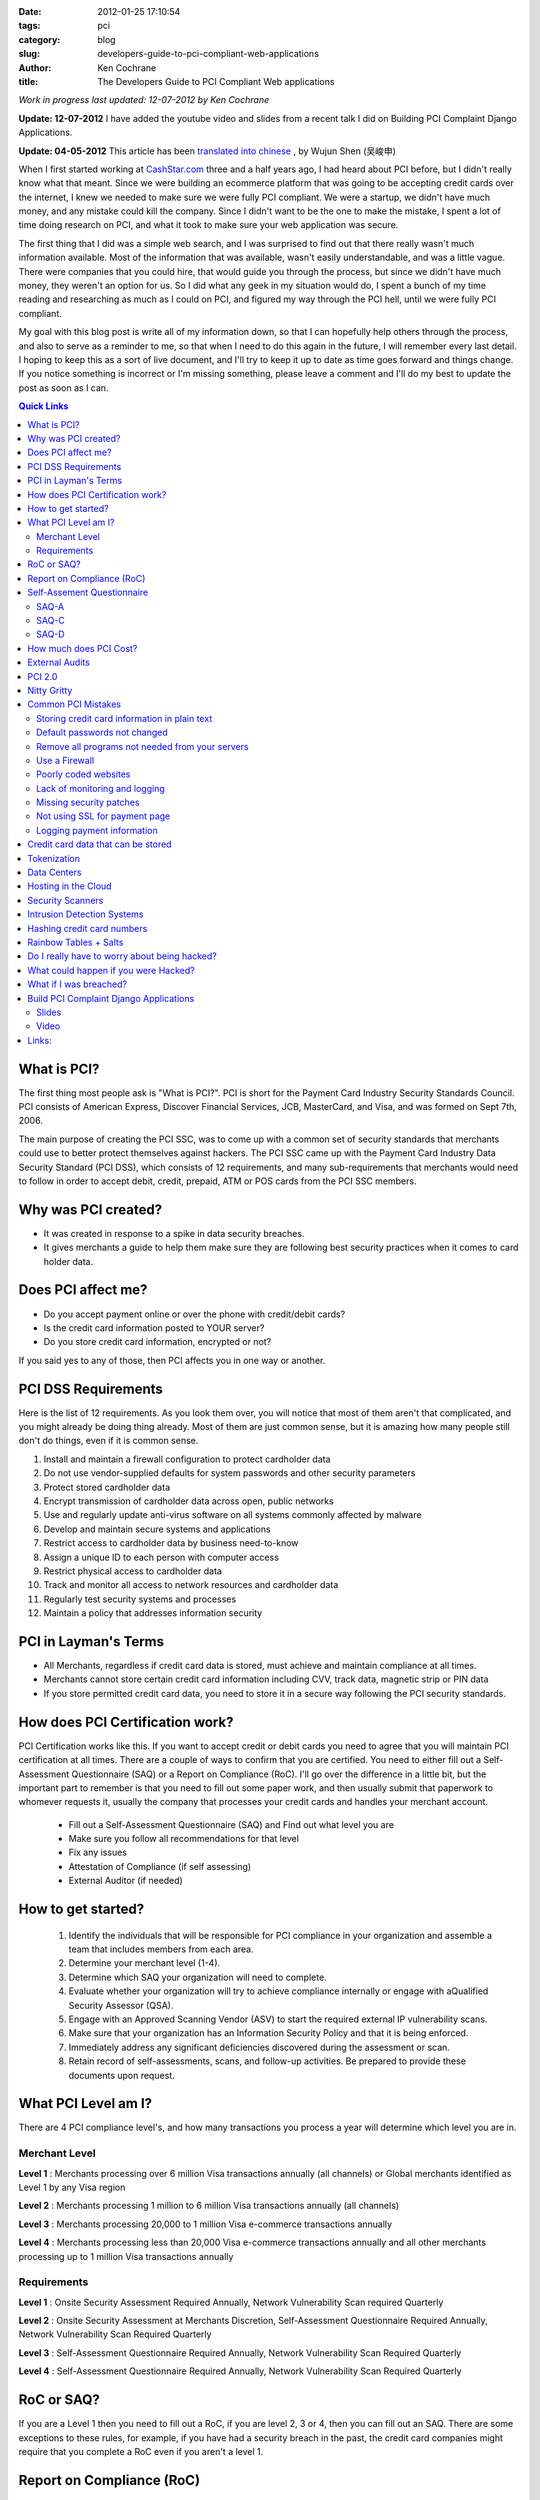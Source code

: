 
:date: 2012-01-25 17:10:54
:tags: pci
:category: blog
:slug: developers-guide-to-pci-compliant-web-applications
:author: Ken Cochrane
:title: The Developers Guide to PCI Compliant Web applications

*Work in progress last updated: 12-07-2012 by Ken Cochrane*

**Update: 12-07-2012** I have added the youtube video and slides from a recent talk I did on Building PCI Complaint Django Applications.

**Update: 04-05-2012** This article has been `translated into chinese <http://www.ituring.com.cn/article/1372>`_ , by Wujun Shen (吴峻申)


When I first started working at `CashStar.com <http://CashStar.com>`_ three and a half years ago, I had heard about PCI before, but I didn't really know what that meant. Since we were building an ecommerce platform that was going to be accepting credit cards over the internet, I knew we needed to make sure we were fully PCI compliant. We were a startup, we didn't have much money, and any mistake could kill the company. Since I didn't want to be the one to make the mistake, I spent a lot of time doing research on PCI, and what it took to make sure your web application was secure. 

The first thing that I did was a simple web search, and I was surprised to find out that there really wasn't much information available. Most of the information that was available, wasn't easily understandable, and was a little vague. There were companies that you could hire, that would guide you through the process, but since we didn't have much money, they weren't an option for us. So I did what any geek in my situation would do, I spent a bunch of my time reading and researching as much as I could on PCI, and figured my way through the PCI hell, until we were fully PCI compliant. 

My goal with this blog post is write all of my information down, so that I can hopefully help others through the process, and also to serve as a reminder to me, so that when I need to do this again in the future, I will remember every last detail. I hoping to keep this as a sort of live document, and I'll try to keep it up to date as time goes forward and things change. If you notice something is incorrect or I'm missing something, please leave a comment and I'll do my best to update the post as soon as I can.


.. contents:: Quick Links


What is PCI?
-------------------
The first thing most people ask is "What is PCI?". PCI is short for the Payment Card Industry Security Standards Council. PCI consists of American Express, Discover Financial Services, JCB, MasterCard, and Visa, and was formed on Sept 7th, 2006. 

The main purpose of creating the PCI SSC, was to come up with a common set of security standards that merchants could use to better protect themselves against hackers. The PCI SSC came up with the Payment Card Industry Data Security Standard (PCI DSS), which consists of 12 requirements, and many sub-requirements that merchants would need to follow in order to accept debit, credit, prepaid, ATM or POS cards from the PCI SSC members. 

Why was PCI created?
---------------------------------
- It was created in response to a spike in data security breaches.
- It gives merchants a guide to help them make sure they are following best security practices when it comes to card holder data.

Does PCI affect me?
------------------------------
- Do you accept payment online or over the phone with  credit/debit cards?
- Is the credit card information posted to YOUR server?
- Do you store credit card information, encrypted or not?

If you said yes to any of those, then PCI affects you in one way or another. 


PCI DSS Requirements
----------------------------------
Here is the list of 12 requirements. As you look them over, you will notice that most of them aren't that complicated, and you might already be doing thing already. Most of them are just common sense, but it is amazing how many people still don't do things, even if it is common sense.

1. Install and maintain a firewall configuration to protect cardholder data
2. Do not use vendor-supplied defaults for system passwords and other security parameters
3. Protect stored cardholder data
4. Encrypt transmission of cardholder data across open, public networks
5. Use and regularly update anti-virus software on all systems commonly affected by malware
6. Develop and maintain secure systems and applications
7. Restrict access to cardholder data by business need-to-know
8. Assign a unique ID to each person with computer access
9. Restrict physical access to cardholder data
10. Track and monitor all access to network resources and cardholder data
11. Regularly test security systems and processes
12. Maintain a policy that addresses information security

PCI in Layman's Terms
----------------------------------
- All Merchants, regardless if credit card data is stored, must achieve and maintain compliance at all times.
- Merchants cannot store certain credit card information including CVV, track data, magnetic strip or PIN data
- If you store permitted credit card data, you need to store it in a secure way following the PCI security standards.


How does PCI Certification work?
--------------------------------
PCI Certification works like this. If you want to accept credit or debit cards you need to agree that you will maintain PCI certification at all times. There are a couple of ways to confirm that you are certified. You need to either fill out a Self-Assessment Questionnaire (SAQ) or a Report on Compliance (RoC). I'll go over the difference in a little bit, but the important part to remember is that you need to fill out some paper work, and then usually submit that paperwork to whomever requests it, usually the company that processes your credit cards and handles your merchant account.

 - Fill out a Self-Assessment Questionnaire (SAQ) and Find out what level you are
 - Make sure you follow all recommendations for that level
 - Fix any issues
 - Attestation of Compliance (if self assessing)
 - External Auditor (if needed)


How to get started?
----------------------------
 1. Identify the individuals that will be responsible for PCI compliance in your organization and assemble a team that includes members from each area.
 2. Determine your merchant level (1-4).
 3. Determine which SAQ your organization will need to complete.
 4. Evaluate whether your organization will try to achieve compliance internally or engage with aQualified Security Assessor (QSA).
 5. Engage with an Approved Scanning Vendor (ASV) to start the required external IP vulnerability scans.
 6. Make sure that your organization has an Information Security Policy and that it is being enforced.
 7. Immediately address any significant deficiencies discovered during the assessment or scan.
 8. Retain record of self-assessments, scans, and follow-up activities. Be prepared to provide these documents upon request.



What PCI Level am I?
--------------------------------
There are 4 PCI compliance level's, and how many transactions you process a year will determine which level you are in.

Merchant Level
~~~~~~~~~~~~~~

**Level 1** : Merchants processing over 6 million Visa transactions annually (all channels) or Global merchants identified as Level 1 by any Visa region

**Level  2** : Merchants processing 1 million to 6 million Visa transactions annually (all channels)

**Level  3** : Merchants processing 20,000 to 1 million Visa e-commerce transactions annually

**Level 4** : Merchants processing less than 20,000 Visa e-commerce transactions annually and all other merchants processing up to 1 million Visa transactions annually

Requirements
~~~~~~~~~~~~
**Level 1** : Onsite Security Assessment Required Annually, Network Vulnerability Scan required Quarterly

**Level 2** : Onsite Security Assessment at Merchants Discretion, Self-Assessment Questionnaire Required Annually, Network Vulnerability Scan Required Quarterly

**Level 3** : Self-Assessment Questionnaire Required Annually, Network Vulnerability Scan Required Quarterly

**Level 4** : Self-Assessment Questionnaire Required Annually, Network Vulnerability Scan Required Quarterly

RoC or SAQ?
--------------------
If you are a Level 1 then you need to fill out a RoC, if you are level 2, 3 or 4, then you can fill out an SAQ. There are some exceptions to these rules, for example, if you have had a security breach in the past, the credit card companies might require that you complete a RoC even if you aren't a level 1. 


Report on Compliance (RoC)
--------------------------------
If you process more than six million credit cards per year (Level 1), you are required to have an on-site PCI assessment and Report on Compliance (RoC) issued by a Qualified Security Assessor (QSA). Other Level 2 organizations may also be required to submit a RoC or choose to do so in anticipation of becoming a Level 1 merchant.

QSA’s can be engaged to provide this annual review.  It includes a review of established processes and procedures for networks, servers and databases in scope for PCI compliance.  The engagement involves interviews with stakeholders in your organization, a review of supporting documentation, validation of compliance initiatives and completion of the report itself.

QSA’s usually encourage their PCI Customers to use a PCI compliance management solution throughout the year.  This will assist them with maintaining compliance and should make the on-site engagement and the completion of the RoC faster and smoother.


Self-Assement Questionnaire
-------------------------------------------
There are 5 SAQ categories, depending on which category that you fall into, the paper work might be real easy, it might take a lot longer. Here are the 5 categories.

**SAQ-A** : Card-not-present (e-commerce or mail/telephone-order) merchants, all cardholder data functions outsourced.  This would never apply to face-to-face merchants.

**SAQ-B** : Imprint-only merchants with no electronic cardholder data storage, or standalone, dial- out terminal merchants with no electronic cardholder data storage

**SAQ-C-VT** : Merchants using only web-based virtual terminals, no electronic cardholder data storage

**SAQ-C** : Merchants with payment application systems connected to the Internet, no electronic cardholder data storage

**SAQ-D** : All other merchants not included in descriptions for SAQ types A through C above, and all service providers defined by a payment brand as eligible to complete an SAQ.

Since we are only talking about web applications here, you will most likely only fall into either A, C, or D. Once you know your level you will need to fill out the SAQ for that category. Once you are done you need an Attestation of compliance as well. 

Here is a helpful guide to help you figure out what category you a fall into.

SAQ-A
~~~~~

There are a lot of different parts to A, but the big one, is that the credit card data never touches your servers. The easiest way to do this is to redirect people to someone else's servers when you want them to enter credit card data. This is common with Paypal, google checkout and Amazon payments. 

Another way around this is to have your payment page hosted by your credit card gateway. An example of this is authorize.net's `Simple Checkout <http://www.authorize.net/solutions/merchantsolutions/merchantservices/simplecheckout/>`_. 

A third way of doing this is what is called "transparent redirect" or "Direct Post", `BrainTreePayments <http://www.braintreepayments.com/services/pci-compliance>`_ was the first to make this popular, but since then `Authorize.net <http://developer.authorize.net/api/dpm>`_  has also added it.

And finally the last way, is basically similar to the third way, but it uses javascript to encrypt the credit card data, send it to the credit card processor, and then populate the form with unique tokens, which will be used later on. This approach is used by `stripe <http://stripe.com>`_.

BrainTree + livingsocial talk about this new approach of `end to end encryption of credit card data <http://www.braintreepayments.com/devblog/end-to-end-encryption>`_.


SAQ-C
~~~~~

If you are hosting the payment form on your own server, and when you hit submit on that form it goes to your server, where you parse the form, get the credit card details out of the fields, build up your request and then send it to the credit card processor yourself. Then you are at least a C. Even if you aren't storing the data, because it is available in your computer memory, and you are touching it with your code, there is risk that something could happen and you would be able to get access to the credit card data.

SAQ-D
~~~~~

If you don't fall into the other categories then you are a D. SAQ D is sometimes referred to as ROC light, because any organization that has to fill out SAQ D is essentially going through all 12 PCI DSS requirements, albeit on a reduced scale.


How much does PCI Cost?
---------------------------------------
It is really hard to get an accurate value for this because it will be different for everyone, but according to BrainTree here is a chart on `how much it costs to become PCI Compliant <http://www.braintreepayments.com/blog/what-does-it-cost-to-become-pci-compliant>`_.

=====    ==========  ======== ===========    ==========
Level    # of Trans  Scope    Compliance     Audit type
=====    ==========  ======== ===========    ==========
1        6M+         $125K    $586K          onsite
2        1M-6M       $105K    $267K          SAQ
3        20K-1M      $44K     $81K           SAQ
4        < 20K       ?        ?              SAQ
=====    ==========  ======== ===========    ==========


External Audits
----------------------

=======   =================
Level     Cost Per Year
=======   =================
Low End   $20K-$30K
Average   $225K
Top 10%   $500K+
=======   =================


If you are big enough or unlucky enough to require an external audit, it isn't going to be cheap. Audits last a few weeks or more onsite, and cost anywhere from $20K-$30K on the low end.  They average around $225K a year, and about 10% of the audits cost over $500K. As you can see this is a really expensive annual cost, and should be avoided if possible. 

It is also important to point out that this is just the cost of the audit itself, if they find anything wrong in the audit, you will need to pay to fix any of the issues before they will certify you. 

Here are some links where I got my data.
 - http://www.networkworld.com/news/2010/030110-pci-compliance-audit-cost.html
 - http://blog.elementps.com/element_payment_solutions/2009/02/pci-compliance-costs.html
 - https://www.infosecisland.com/blogview/12356-Five-Questions-to-Ask-Your-PCI-Auditor-Before-You-Hire-Them.html



PCI 2.0
-----------
On October 26th 2010, PCI DSS version 2.0 was released. Here are some of the highlights.

- 132 changes, 2 new ones, the rest are clarifications or additional guidelines
- Added more guidelines around virtualization, and how it affects PCI
- Amazon web services (AWS) is now a Level 1 PCI compliant data center.



Nitty Gritty
------------
Now that you know what PCI is all about, lets get down to the nitty gritty. The most common questions I'm asked is what is the easiest way to become PCI certified. Here is what I tell people. 

First off, avoid handling credit card data if you can help it. It has become a lot easier lately with Braintree and stripe. Years ago before these solutions were available, the only way to do it was to use an ugly hosted payment page on your credit card gateway, and it wasn't very good, and hard to integrate, so most people didn't use those solutions. 

Now you have no excuse, let the credit card processor handle all of the credit card data, and it will make your life easier. If you want to see how much easier, go to the `PCI security standards <https://www.pcisecuritystandards.org>`_ website and download the `SAQ A <https://www.pcisecuritystandards.org/documents/pci_saq_a_v2.doc>`_ and the `SAQ C <https://www.pcisecuritystandards.org/documents/pci_saq_c_v2.doc>`_ docs. You will notice that the SAQ A is much easier, and a lot less of a hassle. 

As great as the Briantree and stripe solutions are they can't solve all problems. One common problem is accepting credit card data over an API, more and more common these days with mobile applications. If you can't use one of the other solutions for one reason or another, you can check out `Edge Tokenization <http://www.akamai.com/html/solutions/security/edge_tokenization.html>`_ from Akamai, it will work for both API and web based payment forms. It is pretty expensive, but if you are already using some of akamai's other solutions then this might not be as big of an issue.

If you still need/want to accept credit card data on your own server after everything that I said above, then you are going to need to know about some other things. For example, here are a list of common mistakes that most people make.

Common PCI Mistakes
-------------------
Here is a list of common mistakes most people make. I'm listing them here so that you can catch these mistakes before it is too late. If I missed any, let me know.


Storing credit card information in plain text
~~~~~~~~~~~~~~~~~~~~~~~~~~~~~~~~~~~~~~~~~~~~~
Ideally, you should never store credit card information, but if you have to, you should always
encrypt the data, so that if someone gets ahold of your data, they won't be able to see it unless
they put in a lot of effort. 


Default passwords not changed
~~~~~~~~~~~~~~~~~~~~~~~~~~~~~
I'm always surprised to here how weak peoples passwords are, and how most of the time they are still using the first one that was given to them when they started. That is why if you are the one generating a password, make it a secure one, so that if the people don't change the password like you told them too, it will at least be a secure one to begin with. 

There are really good password management tools on the market today, I recommend using one of them. One of my favorites is `1password <https://agilebits.com/onepassword>`_.


Remove all programs not needed from your servers
~~~~~~~~~~~~~~~~~~~~~~~~~~~~~~~~~~~~~~~~~~~~~~~~~~
There are a couple reasons why you would want to remove any programs/software from your computer if you are not using it. The first one, it will take up less space, and if it isn't running it will free up processor and RAM, a faster system is always good. The second reason is so that you don't have to maintain the security patches for something you aren't using. So, the first step you should do when you bring a new server online is to remove all of the stuff you aren't using. You can always add it back later.

Use a Firewall
~~~~~~~~~~~~~~
You should always use a firewall, it doesn't matter if it is a hardware firewall or a software firewall, use it, and never turn it off. In some of my production systems I run both a hardware firewall coming into my private network and then a software firewall on each system. Some people think this is overkill, but I would rather be safer then sorry.

Just running the firewall is only part of it, you need to know how the firewall is setup, and why. You should always have a document around with a list of which ports are open and why. This will be very helpful later on, when you get audited and they want to know what ports are open, and the reasons for it. 

You should do a quarterly review of your firewalls to make sure they match your documentation, and to see if any of the ports that were previously open still need to be open. Systems change over time, and sometimes you will remove a service that isn't needed anymore, and when that happens you should also block the port.

You could also use a service like `CloudFlare <http://cloudflare.com>`_ that protect your website from a range of online threats from spammers to SQL injection to DDOS. It is easy to setup, and your code changes should be minimal at most.

Poorly coded websites
~~~~~~~~~~~~~~~~~~~~~
If the programmers who are writing your web application aren't careful, and don't know what they are doing, they could write bad code which could result in SQL injection and other vulnerabilities.  

Cross Site Scripting (XSS) is becoming a more and more common way of attacking websites these days, so make sure you are careful of that as well. 

Make sure you always conduct code reviews, and use application penetration testing before you put your code into production.

Lack of monitoring and logging
~~~~~~~~~~~~~~~~~~~~~~~~~~~~~~
It is amazing how many companies have no system or application monitoring, it is like they are running blind, they have no idea when something is going wrong until their customers tell them. You should have as much monitoring and logging as possible, so that you know what is happening with your system at all times. If you don't log when things are going well, then when stuff starts going bad you will have no idea what things are suppose to look like when things are good.

Here is a list of tools that will help you with your logging and monitoring.

- `Pingdom <http://pingdom.com>`_ Is a website monitoring tool, they will tell you when your site is down.
- `Nagios <http://www.nagios.org/>`_ offers complete monitoring and alerting for servers, switches, applications, and services.
- `Cacti <http://www.cacti.net/>`_ is a complete network graphing solution designed to harness the power of RRDTool's data storage and graphing functionality.
- `Sentry <https://github.com/dcramer/sentry>`_ Open Source realtime event logging and aggregation platform
- `Loggly <http://loggly.com/>`_ Log management cloud service for centralized log search and analysis, time series data.
- `graphite <http://graphite.wikidot.com/>`_ Scalable Realtime Graphing server
- `collectd <http://collectd.org/>`_ is a daemon which collects system performance statistics periodically and provides mechanisms to store the values in a variety of ways, for example in RRD files.
- `monit <http://mmonit.com/>`_ Easy, proactive monitoring of Linux/Unix systems, network and cloud services. 
- `munin <http://munin-monitoring.org/>`_ Munin is a networked resource monitoring tool that can help analyze resource trends.
- `New Relic <http://NewRelic.com>`_ is the only tool you need to pinpoint and solve performance issues in your Ruby, Java, .NET, PHP and Python apps.
- `Pager Duty <http://PagerDuty.com>`_ Phone & SMS alerting and on-call scheduling for Nagios, Zenoss, Munin, Monit, and most other IT monitoring tools.


Missing security patches
~~~~~~~~~~~~~~~~~~~~~~~~
It is important that you regularly schedule applying all security patches on all of your systems. This is a no brainer but it is amazing how much this doesn't happen.

You should also subscribe to all of the security alert email lists for any of the products that you are using, as well as paying attention the following list of websites below. The sooner you get notified of a potential problem the sooner you can fix it before it effects you. 

- http://www.us-cert.gov/cas/
- http://seclists.org/
- http://www.sans.org/newsletters/


Not using SSL for payment page
~~~~~~~~~~~~~~~~~~~~~~~~~~~~~~
Another no brainer, but sometimes it happens. You should add code to your web applications that check to make sure that the payment pages are served over SSL, if not, do a redirect to the SSL version of the page. 

An easy way to do this is to serve the whole site over SSL all of the time, and then do a simple redirect with your web server from port 80 (http) over to port 443(https). This will guarantee that all traffic is served over SSL all of the time. 


Logging payment information 
~~~~~~~~~~~~~~~~~~~~~~~~~~~
One of the most common mistakes that I see is when someone has their logging setup to print out data from the payment form to the logs. This is great for debugging purposes but bad for PCI. You should always strip out the important information out of the request before logging it. You can replace the credit card number with \**last4 and get the same result.

Another common mistake that is similar is dumping all of the data when there is an error and emailing it to the developers. If you do this as well, make sure you strip out the credit card info first or else that person's credit card information is now emailed all over the place, which isn't good at all.


Credit card data that can be stored
--------------------------------------------------
It is important that you NEVER EVER store credit card information in the database, even if it is encrypted. It isn't worth the hassle, risk and the cost of handling an external audit. But if you absolutely insist, here is something you need to know.

If for some reason you ignore my advice and decide to store credit card data anyway, here is a little chart that will show you which data is allowed to be stored, and If it needs to be encrypted or not.

- According to 3.3 Mask PAN when displayed (the first six and last four digits are the maximum number of digits to be displayed). That means, you need to do something like this \*****1234 Visa instead of the actual credit card number. This is pretty common these days.

- According to 3.4 : Render PAN unreadable anywhere it is stored (including on portable digital media, backup media, and in logs) by using any of the following approaches:

    - One-way hashes based on strong cryptography (hash must be of the entire PAN) [ One-way hash functions such as the Secure Hash Algorithm (SHA) based on strong cryptography can be used to render cardholder data unreadable. Hash functions are appropriate when there is no need to retrieve the original number (one-way hashes are irreversible) To complicate the creation of rainbow tables it is recommended, but not a requirement, that a salt value be input to the hash function in addition to the PAN.] 
    - Truncation (hashing cannot be used to replace the truncated segment of PAN)
    
    - Index tokens and pads (pads must be securely stored)
    
    - Strong cryptography with associated key-management processes and procedures



+------------------+-------------------+-----------------------+
|                  | Storage Permitted | Protection Required   |
+==================+===================+=======================+
|                   **Cardholder Data**                        |
+------------------+-------------------+-----------------------+
| Account Number   |        Y          |          Y            |
+------------------+-------------------+-----------------------+
| Cardholder data  |        Y          |          N            |
+------------------+-------------------+-----------------------+
| Expiration Date  |        Y          |          N            |
+------------------+-------------------+-----------------------+
| Service Code     |        Y          |          N            |
+------------------+-------------------+-----------------------+
|                    **Authentication Data**                   |
+------------------+-------------------+-----------------------+
| Magnetic Strip   |        N          |         n/a           |
+------------------+-------------------+-----------------------+
| CVV              |        N          |         n/a           |
+------------------+-------------------+-----------------------+
| Pin Data         |        N          |         n/a           |
+------------------+-------------------+-----------------------+ 


Tokenization
-------------------
If you need to store credit card information, it is best to use a `tokenization <http://en.wikipedia.org/wiki/Tokenization_(data_security)>`_ service instead of storing it yourself. You store the credit card information in their system. They give you a unique token that you use for all future transactions against that credit card. These types of service are pretty common these days, just ask your credit card processor if they have such a service. Here are a couple of credit card processors that provide this sort of service.

- `Authorize.net CIM <http://www.authorize.net/solutions/merchantsolutions/merchantservices/cim/>`_
- `BrainTree Vault <http://www.braintreepayments.com/services/payment-gateway>`_
- `Stripe.com <https://stripe.com/docs/stripe.js>`_
- `Recurly.com subscription based billing <http://recurly.com>`_


Data Centers
-------------------

When you are dealing with PCI compliance you need to worry about the full stack, not just your application, but also the server the application lives on, the network your server is connected to, and the data center your server lives in. The first thing you will want to do is contact your your hosting provider to see if they are PCI compliant, and if so, you might want to request a copy of their PCI documents for your records (you might need them later). Usually hosting providers that are PCI compliant brag about it on their web pages, so that is usually a good place to start. 

The smaller the hosting company that you deal with the smaller the chance you will be PCI compliant. If you are just using a shared hosting plan, and paying $20/month, most likely you are not compliant. You might get lucky, but I doubt it. If you are using a PAAS or a cloud provider, you will also most likely be out of luck. 



Hosting in the Cloud
-----------------------------
`Amazon Web Services <http://aws.amazon.com>`_ (AWS) has recently had their data centers meet PCI compliance, but what is important to note is that just because the data center in compliant, doesn't mean that your application is going to be. If you put your application on EC2, and you accept credit card data that is getting processed on those EC2 instances, you will need to make sure that you also have an Intrusion Detection System (IDS) amongst other things in place or else you aren't PCI compliant. All of the good IDS's are hardware based, and have someone monitoring the traffic at all times. You can't install those systems in AWS, so you will need to rely on a software based solution, which isn't as good, and adds another layer of complexity to your network stack.

`RackSpace <http://Rackspace.com>`_ offers a `hybrid cloud hosting <http://www.rackspace.com/hosting_solutions/hybrid_hosting/>`_ setup, which allows you to have hardware firewall, IDS, Load balancers, cloud web servers and hardware database servers. But even in this setup, it isn't PCI compliant, at least I haven't been able to get RackSpace to tell me it is yet. 

There are other cloud providers that might be able to offer you a complete PCI compliant solution, but I'm guessing they are going to cost more money. If you know of one, please let me know and I'll update this. `Terremark <http://www.terremark.com/services/security-services/governance-risk-compliance-management/pci-compliance.aspx>`_ might have something. 



Security Scanners
---------------------------
A key part of the PCI certification is the 3rd party security scanning requirement. Basically you have to pay one of the certified and approved security scanning companies to scan you network, server, application every so often, and if it finds any issues, you will need to fix those, and scan again until you pass their tests. Once you pass the scans they will give you a certificate that you can attach to the rest of your PCI documentation.

I have used a company called `ControlScan <http://www.controlscan.com>`_ in the past, and I have also used `Qualys <http://www.qualys.com>`_, but I'm sure there are a ton of others out there. Pick the one that looks the best for you. Here is a link to a list of `PCI approved scanning vendors <https://www.pcisecuritystandards.org/approved_companies_providers/approved_scanning_vendors.php>`_



Intrusion Detection Systems
----------------------------------------
Intrusion Detection Systems (IDS) basically sit in front of your network and watch all of the network traffic coming into your network. It looks to see if it notices anything out of the ordinary, of if people are trying to use known attacks, and if it finds something it will let you know. They have hard ware and software based solutions. They range in price from free to thousands of dollars a month. They all have different features and abilities, it is best to pick one that has what you need, that you are comfortable maintaining. 

I have used `AlertLogic's <http://www.alertlogic.com>`_ hardware based IDS, and it works well. They have a pool of on call people who monitor the devices and if something gets triggered they look it over, and act accordingly. 


Hashing credit card numbers
------------------------------------------
Here is a great example on why hashing credit card numbers isn't a good idea. I'm borrowing some of this from these two links.
 
- http://en.oreilly.com/rails2011/public/schedule/detail/19466
- http://www.integrigy.com/security-resources/whitepapers/Integrigy_Hashing_Credit_Card_Numbers_Unsafe_Practices.pdf

Just because you are following PCI rules doesn’t mean you are invincible, you still have to use your common sense.

 PCI DSS section 3.4 `[pdf] <http://www.pcisecuritystandards.org/pdfs/pci_audit_procedures_v1-1.pdf>`_: 
 Render PAN, at minimum, unreadable anywhere it is stored .. by using any of the following approaches: Strong one-way hash functions (hashed indexes)

 Verify that data is rendered unreadable using one of the following methods: one-way hashes (hashed indexes) such as SHA-1

 Basically what this is saying is that you are allowed to store the first 6 digits of a credit card (BIN) as well as the last 4 digits of the credit card. Credit cards are between 13-16 digits in length and the last digit is the check digit (`Luhn algorithm <http://en.wikipedia.org/wiki/Luhn_algorithm>`_). 

Let's see how hard it would be to figure out this credit card number. 4012888888881881

If we start with a full 16 digits that means that we have ￼10^16 or 10,000,000,000,000,000 (10 Quadrillion) Possible Card Numbers, if we didn't know anything about the card.

Since we are storing the credit card type, we know this is a visa, visa credit cards all start with a 4 so that means that is could be 4XXXXXXXXXXXXXXX or ￼4,000,000,000,000,000 (4 Quadrillion) Possible Card Numbers, we just cut the number of possible cards in more then half. 

If we also store the bin (first 6 digits) and the last 4 digits, then it would look like this. 401288******1881 or 1,000,000 (1 million) possible card numbers.

Starting with that lets try to write a simple cracker (Ruby)

.. code-block:: ruby

    hashed_card_number = '62163a017b168ad4a229c64ae1bed6ffd5e8fb2d'
    masked_card_number = '401288******1881'

Code

.. code-block:: ruby

    require 'digest/sha1'
    
    def reverse_hashed_card_number( hashed_card_number, first_six, last_four)
        0.upto(999_999) do |i|
            card_number_to_test = "#{first_six}%06d#{last_four}" % i
            hashed_to_test = Digest::SHA1.hexdigest(card_number_to_test)
            if hashed_card_number == hashed_card_number_to_test
              return card_number_to_test
            end
        end
    end
    
Let's run it

.. code-block:: ruby

    Benchmark.measure do
      puts reverse_hashed_card_number(
        '62163a017b168ad4a229c64ae1bed6ffd5e8fb2d',
        '401288',
        '1881'
    ) end.real
    4012888888881881
    => 5.33522081375122

In 5.3 seconds it was able to crack the hash, if you use only a SHA-1 hash. We could possibly make it even faster if we did a luhn check on the number before we ran the hash, and if the luhn check fails then we know the number isn't valid and there is no need to run the hash. Since the hash function is going to be slower then the luhn check it should speed things up. 

Rainbow Tables + Salts
------------------------
Since we know that there is a finite number of credit cards, we could pre-calculate the hash code for every single one of the 10 Quadrillion possible card values, and store those in a lookup table. Then when ever I wanted to crack a credit card hash, all i would need is the credit card hash, and I would be able to figure out the value of that card, very quickly. Storing all of the known values in a table like this is called a `Rainbow table <http://en.wikipedia.org/wiki/Rainbow_tables>`_.

Ideally if you are going to hash a credit card, don't use SHA-1, or MD5, use one of the newer SHA versions, SHA-256 or above, and also use a `salt <http://en.wikipedia.org/wiki/Salt_(cryptography)>`_. A salt is basically a second unique value that you always use when hashing, to generate a different salt then you would normally get with just the credit card number. 

Since I won't have your salt when I generate my rainbow table, my rainbow table will be no good. It adds yet another layer of security. Make sure you don't lose your SALT or else you will have to start over from scratch. Treat your salt like a password, and keep it safe.

Do I really have to worry about being hacked?
---------------------------------------------
Here is a short list of companies that have been hacked recently. If they can get hacked, so could you. 

- `TJ Maxx <http://en.wikipedia.org/wiki/T.K._Maxx#2007_credit_card_fraud>`_
- Bank of America
- Citigroup
- BJ's wholesale club
- Hotels.com
- LexisNexis
- Polo Ralph Lauren
- Wachovoa
- `Heartland Payment Systems <http://en.wikipedia.org/wiki/Heartland_Payment_Systems#Security_breach>`_
- Hannaford

What could happen if you were Hacked?
----------------------------------------------------------
- Banned from accepting credit cards
- Loss of reputation and customers
- Fines up to $500,000 per incident
- Litigation (you could be sued)

What if I was breached?
-----------------------------------
In the event of a security incident, merchants must take immediate action to:

1. Contain and limit the exposure. Conduct a thorough investigation of the suspected or confirmed loss or theft of account information within 24 hours of the compromise
2. Alert all necessary parties. Be sure to notify: * Merchant Account Provider * Visa Fraud Control Group at (650) 432-2978 * Local FBI Office * U.S. Secret Service (if Visa payment data is compromised)
3. Provide the compromised Visa accounts to Visa Fraud Control Group within 24 hours.
4. Within four business days of the reported compromise, provide Visa with an incident report.

Build PCI Complaint Django Applications
---------------------------------------
I recently gave a talk on Build PCI Complaint Django Applications, at DjangoCon US 2012 in Washington D.C. Here are my slides and the video of my talk.

Slides
~~~~~~

.. html::
    <div style="width: 710px;height: 612px;" id="slides_container">
    <script async class="speakerdeck-embed" data-id="5048f7b290b276000202452f" data-ratio="1.2994923857868" src="//speakerdeck.com/assets/embed.js"></script>
    </div>

Video
~~~~~

.. html::

    <iframe width="640" height="360" src="http://www.youtube.com/embed/9ZIPNWqjIEI?rel=0" frameborder="0" allowfullscreen></iframe>


Links:
--------
- `Akamai edge tokenization <http://www.akamai.com/html/solutions/security/edge_tokenization.html>`_
- `PCI Security Standards <https://www.pcisecuritystandards.org>`_
- `American Express PCI pages <http://www.americanexpress.com/datasecurity>`_
- `Discover Financial Services PCI pages <http://www.discovernetwork.com/fraudsecurity/disc.html>`_
- `JCB International PCI pages <http://www.jcb-global.com/english/pci/index.html>`_
- `MasterCard Worldwide PCI pages <http://www.mastercard.com/sdp>`_
- `Visa Inc PCI pages <http://www.visa.com/cisp>`_
- `Visa Europe PCI pages <http://www.visaeurope.com/ais>`_



